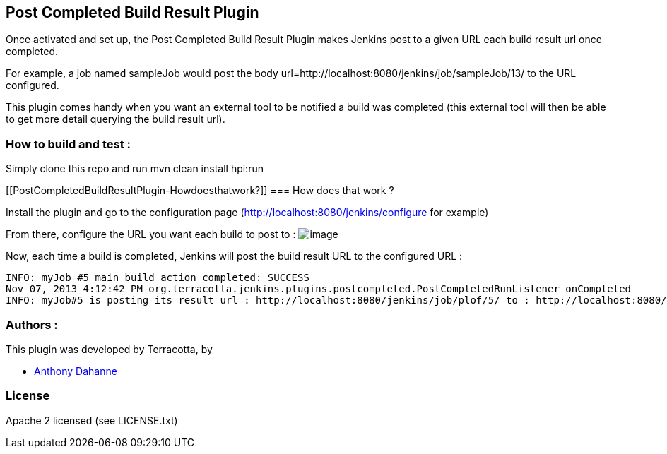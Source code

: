 [[PostCompletedBuildResultPlugin-PostCompletedBuildResultPlugin]]
== Post Completed Build Result Plugin

Once activated and set up, the Post Completed Build Result Plugin makes
Jenkins post to a given URL each build result url once completed.

For example, a job named sampleJob would post the body
url=http://localhost:8080/jenkins/job/sampleJob/13/ to the URL
configured.

This plugin comes handy when you want an external tool to be notified a
build was completed (this external tool will then be able to get more
detail querying the build result url).

[[PostCompletedBuildResultPlugin-Howtobuildandtest:]]
=== How to build and test :

Simply clone this repo and run mvn clean install hpi:run

[[PostCompletedBuildResultPlugin-Howdoesthatwork?]]
=== How does that work ?

Install the plugin and go to the configuration page
(http://localhost:8080/jenkins/configure for example)

From there, configure the URL you want each build to post to :
[.confluence-embedded-file-wrapper]#image:https://raw.github.com/Terracotta-OSS/post-completed-build-result-plugin/gh-pages/screenshots/configure-postcompleted.png[image]#

Now, each time a build is completed, Jenkins will post the build result
URL to the configured URL :

....
INFO: myJob #5 main build action completed: SUCCESS
Nov 07, 2013 4:12:42 PM org.terracotta.jenkins.plugins.postcompleted.PostCompletedRunListener onCompleted
INFO: myJob#5 is posting its result url : http://localhost:8080/jenkins/job/plof/5/ to : http://localhost:8080/ping
....

[[PostCompletedBuildResultPlugin-Authors:]]
=== Authors :

This plugin was developed by Terracotta, by

* https://github.com/anthonydahanne/[Anthony Dahanne]

[[PostCompletedBuildResultPlugin-License]]
=== License

Apache 2 licensed (see LICENSE.txt)
